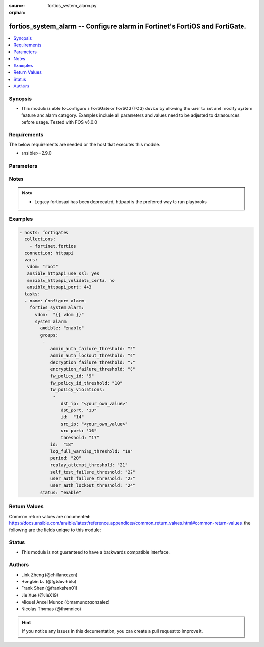 :source: fortios_system_alarm.py

:orphan:

.. fortios_system_alarm:

fortios_system_alarm -- Configure alarm in Fortinet's FortiOS and FortiGate.
++++++++++++++++++++++++++++++++++++++++++++++++++++++++++++++++++++++++++++

.. versionadded:: 2.9

.. contents::
   :local:
   :depth: 1


Synopsis
--------
- This module is able to configure a FortiGate or FortiOS (FOS) device by allowing the user to set and modify system feature and alarm category. Examples include all parameters and values need to be adjusted to datasources before usage. Tested with FOS v6.0.0



Requirements
------------
The below requirements are needed on the host that executes this module.

- ansible>=2.9.0


Parameters
----------


.. raw:: html

    <ul>
    <li> <span class="li-head">host</span> - FortiOS or FortiGate IP address. <span class="li-normal">type: str</span> <span class="li-required">required: False</span></li>
    <li> <span class="li-head">username</span> - FortiOS or FortiGate username. <span class="li-normal">type: str</span> <span class="li-required">required: False</span></li>
    <li> <span class="li-head">password</span> - FortiOS or FortiGate password. <span class="li-normal">type: str</span> <span class="li-normal">default: </span></li>
    <li> <span class="li-head">vdom</span> - Virtual domain, among those defined previously. A vdom is a virtual instance of the FortiGate that can be configured and used as a different unit. <span class="li-normal">type: str</span> <span class="li-normal">default: root</span></li>
    <li> <span class="li-head">https</span> - Indicates if the requests towards FortiGate must use HTTPS protocol. <span class="li-normal">type: bool</span> <span class="li-normal">default: True</span></li>
    <li> <span class="li-head">ssl_verify</span> - Ensures FortiGate certificate must be verified by a proper CA. <span class="li-normal">type: bool</span> <span class="li-normal">default: True</span></li>
    <li> <span class="li-head">system_alarm</span> - Configure alarm. <span class="li-normal">type: dict</span></li>
        <ul class="ul-self">
        <li> <span class="li-head">audible</span> - Enable/disable audible alarm. <span class="li-normal">type: str</span> <span class="li-normal">choices: enable, disable</span></li>
        <li> <span class="li-head">groups</span> - Alarm groups. <span class="li-normal">type: list</span></li>
            <ul class="ul-self">
            <li> <span class="li-head">admin_auth_failure_threshold</span> - Admin authentication failure threshold. <span class="li-normal">type: int</span></li>
            <li> <span class="li-head">admin_auth_lockout_threshold</span> - Admin authentication lockout threshold. <span class="li-normal">type: int</span></li>
            <li> <span class="li-head">decryption_failure_threshold</span> - Decryption failure threshold. <span class="li-normal">type: int</span></li>
            <li> <span class="li-head">encryption_failure_threshold</span> - Encryption failure threshold. <span class="li-normal">type: int</span></li>
            <li> <span class="li-head">fw_policy_id</span> - Firewall policy ID. <span class="li-normal">type: int</span></li>
            <li> <span class="li-head">fw_policy_id_threshold</span> - Firewall policy ID threshold. <span class="li-normal">type: int</span></li>
            <li> <span class="li-head">fw_policy_violations</span> - Firewall policy violations. <span class="li-normal">type: list</span></li>
                <ul class="ul-self">
                <li> <span class="li-head">dst_ip</span> - Destination IP (0=all). <span class="li-normal">type: str</span></li>
                <li> <span class="li-head">dst_port</span> - Destination port (0=all). <span class="li-normal">type: int</span></li>
                <li> <span class="li-head">id</span> - Firewall policy violations ID. <span class="li-normal">type: int</span> <span class="li-required">required: True</span></li>
                <li> <span class="li-head">src_ip</span> - Source IP (0=all). <span class="li-normal">type: str</span></li>
                <li> <span class="li-head">src_port</span> - Source port (0=all). <span class="li-normal">type: int</span></li>
                <li> <span class="li-head">threshold</span> - Firewall policy violation threshold. <span class="li-normal">type: int</span></li>
                </ul>
            <li> <span class="li-head">id</span> - Group ID. <span class="li-normal">type: int</span> <span class="li-required">required: True</span></li>
            <li> <span class="li-head">log_full_warning_threshold</span> - Log full warning threshold. <span class="li-normal">type: int</span></li>
            <li> <span class="li-head">period</span> - Time period in seconds (0 = from start up). <span class="li-normal">type: int</span></li>
            <li> <span class="li-head">replay_attempt_threshold</span> - Replay attempt threshold. <span class="li-normal">type: int</span></li>
            <li> <span class="li-head">self_test_failure_threshold</span> - Self-test failure threshold. <span class="li-normal">type: int</span></li>
            <li> <span class="li-head">user_auth_failure_threshold</span> - User authentication failure threshold. <span class="li-normal">type: int</span></li>
            <li> <span class="li-head">user_auth_lockout_threshold</span> - User authentication lockout threshold. <span class="li-normal">type: int</span></li>
            </ul>
        <li> <span class="li-head">status</span> - Enable/disable alarm. <span class="li-normal">type: str</span> <span class="li-normal">choices: enable, disable</span></li>
        </ul>
    </ul>


Notes
-----

.. note::

   - Legacy fortiosapi has been deprecated, httpapi is the preferred way to run playbooks



Examples
--------

.. code-block:: yaml+jinja
    
    - hosts: fortigates
      collections:
        - fortinet.fortios
      connection: httpapi
      vars:
       vdom: "root"
       ansible_httpapi_use_ssl: yes
       ansible_httpapi_validate_certs: no
       ansible_httpapi_port: 443
      tasks:
      - name: Configure alarm.
        fortios_system_alarm:
          vdom:  "{{ vdom }}"
          system_alarm:
            audible: "enable"
            groups:
             -
                admin_auth_failure_threshold: "5"
                admin_auth_lockout_threshold: "6"
                decryption_failure_threshold: "7"
                encryption_failure_threshold: "8"
                fw_policy_id: "9"
                fw_policy_id_threshold: "10"
                fw_policy_violations:
                 -
                    dst_ip: "<your_own_value>"
                    dst_port: "13"
                    id:  "14"
                    src_ip: "<your_own_value>"
                    src_port: "16"
                    threshold: "17"
                id:  "18"
                log_full_warning_threshold: "19"
                period: "20"
                replay_attempt_threshold: "21"
                self_test_failure_threshold: "22"
                user_auth_failure_threshold: "23"
                user_auth_lockout_threshold: "24"
            status: "enable"


Return Values
-------------
Common return values are documented: https://docs.ansible.com/ansible/latest/reference_appendices/common_return_values.html#common-return-values, the following are the fields unique to this module:

.. raw:: html

    <ul>

    <li> <span class="li-return">build</span> - Build number of the fortigate image <span class="li-normal">returned: always</span> <span class="li-normal">type: str</span> <span class="li-normal">sample: 1547</span></li>
    <li> <span class="li-return">http_method</span> - Last method used to provision the content into FortiGate <span class="li-normal">returned: always</span> <span class="li-normal">type: str</span> <span class="li-normal">sample: PUT</span></li>
    <li> <span class="li-return">http_status</span> - Last result given by FortiGate on last operation applied <span class="li-normal">returned: always</span> <span class="li-normal">type: str</span> <span class="li-normal">sample: 200</span></li>
    <li> <span class="li-return">mkey</span> - Master key (id) used in the last call to FortiGate <span class="li-normal">returned: success</span> <span class="li-normal">type: str</span> <span class="li-normal">sample: id</span></li>
    <li> <span class="li-return">name</span> - Name of the table used to fulfill the request <span class="li-normal">returned: always</span> <span class="li-normal">type: str</span> <span class="li-normal">sample: urlfilter</span></li>
    <li> <span class="li-return">path</span> - Path of the table used to fulfill the request <span class="li-normal">returned: always</span> <span class="li-normal">type: str</span> <span class="li-normal">sample: webfilter</span></li>
    <li> <span class="li-return">revision</span> - Internal revision number <span class="li-normal">returned: always</span> <span class="li-normal">type: str</span> <span class="li-normal">sample: 17.0.2.10658</span></li>
    <li> <span class="li-return">serial</span> - Serial number of the unit <span class="li-normal">returned: always</span> <span class="li-normal">type: str</span> <span class="li-normal">sample: FGVMEVYYQT3AB5352</span></li>
    <li> <span class="li-return">status</span> - Indication of the operation's result <span class="li-normal">returned: always</span> <span class="li-normal">type: str</span> <span class="li-normal">sample: success</span></li>
    <li> <span class="li-return">vdom</span> - Virtual domain used <span class="li-normal">returned: always</span> <span class="li-normal">type: str</span> <span class="li-normal">sample: root</span></li>
    <li> <span class="li-return">version</span> - Version of the FortiGate <span class="li-normal">returned: always</span> <span class="li-normal">type: str</span> <span class="li-normal">sample: v5.6.3</span></li>
    </ul>

Status
------

- This module is not guaranteed to have a backwards compatible interface.


Authors
-------

- Link Zheng (@chillancezen)
- Hongbin Lu (@fgtdev-hblu)
- Frank Shen (@frankshen01)
- Jie Xue (@JieX19)
- Miguel Angel Munoz (@mamunozgonzalez)
- Nicolas Thomas (@thomnico)


.. hint::
    If you notice any issues in this documentation, you can create a pull request to improve it.
